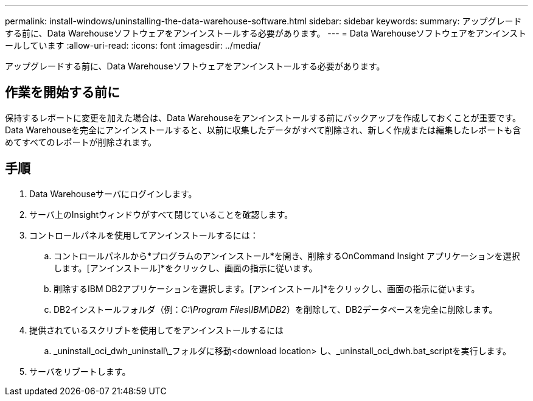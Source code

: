 ---
permalink: install-windows/uninstalling-the-data-warehouse-software.html 
sidebar: sidebar 
keywords:  
summary: アップグレードする前に、Data Warehouseソフトウェアをアンインストールする必要があります。 
---
= Data Warehouseソフトウェアをアンインストールしています
:allow-uri-read: 
:icons: font
:imagesdir: ../media/


[role="lead"]
アップグレードする前に、Data Warehouseソフトウェアをアンインストールする必要があります。



== 作業を開始する前に

保持するレポートに変更を加えた場合は、Data Warehouseをアンインストールする前にバックアップを作成しておくことが重要です。Data Warehouseを完全にアンインストールすると、以前に収集したデータがすべて削除され、新しく作成または編集したレポートも含めてすべてのレポートが削除されます。



== 手順

. Data Warehouseサーバにログインします。
. サーバ上のInsightウィンドウがすべて閉じていることを確認します。
. コントロールパネルを使用してアンインストールするには：
+
.. コントロールパネルから*プログラムのアンインストール*を開き、削除するOnCommand Insight アプリケーションを選択します。[アンインストール]*をクリックし、画面の指示に従います。
.. 削除するIBM DB2アプリケーションを選択します。[アンインストール]*をクリックし、画面の指示に従います。
.. DB2インストールフォルダ（例：_C:\Program Files\IBM\DB2_）を削除して、DB2データベースを完全に削除します。


. 提供されているスクリプトを使用してをアンインストールするには
+
.. _uninstall_oci_dwh_uninstall\_フォルダに移動<download location> し、_uninstall_oci_dwh.bat_scriptを実行します。


. サーバをリブートします。

